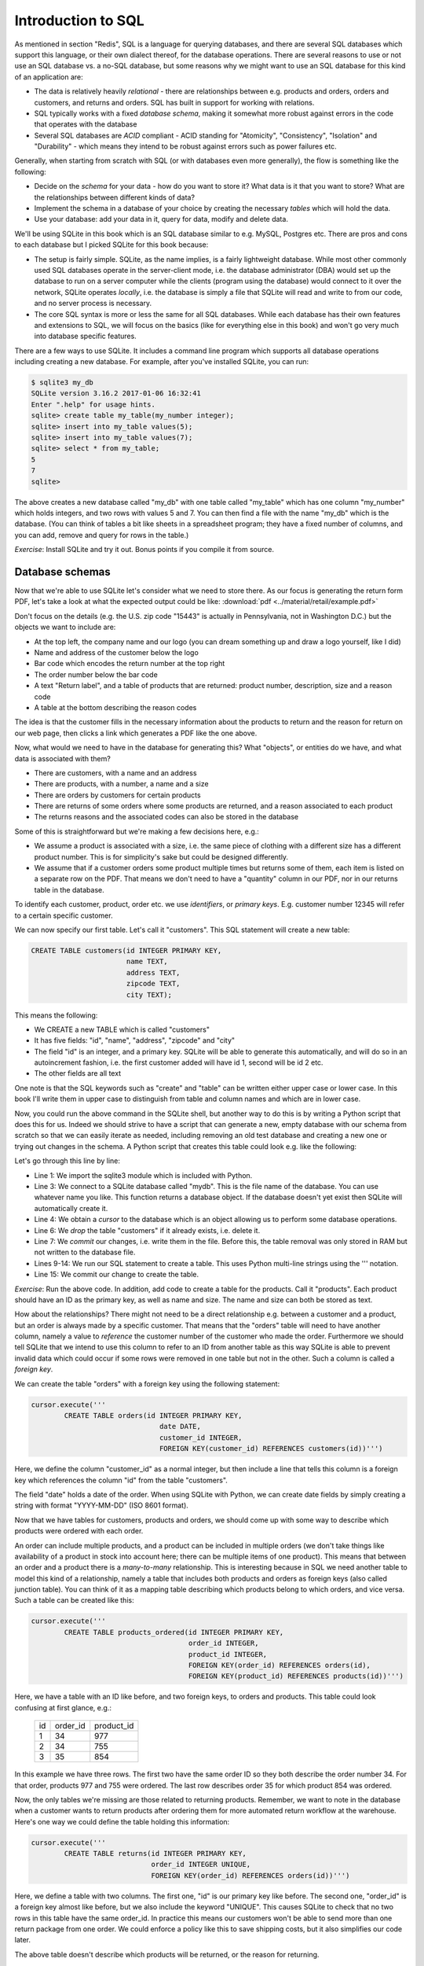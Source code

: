 Introduction to SQL
-------------------

As mentioned in section "Redis", SQL is a language for querying databases, and there are several SQL databases which support this language, or their own dialect thereof, for the database operations. There are several reasons to use or not use an SQL database vs. a no-SQL database, but some reasons why we might want to use an SQL database for this kind of an application are:

* The data is relatively heavily *relational* - there are relationships between e.g. products and orders, orders and customers, and returns and orders. SQL has built in support for working with relations.
* SQL typically works with a fixed *database schema*, making it somewhat more robust against errors in the code that operates with the database
* Several SQL databases are *ACID* compliant - ACID standing for "Atomicity", "Consistency", "Isolation" and "Durability" - which means they intend to be robust against errors such as power failures etc.

Generally, when starting from scratch with SQL (or with databases even more generally), the flow is something like the following:

* Decide on the *schema* for your data - how do you want to store it? What data is it that you want to store? What are the relationships between different kinds of data?
* Implement the schema in a database of your choice by creating the necessary *tables* which will hold the data.
* Use your database: add your data in it, query for data, modify and delete data.

We'll be using SQLite in this book which is an SQL database similar to e.g. MySQL, Postgres etc. There are pros and cons to each database but I picked SQLite for this book because:

* The setup is fairly simple. SQLite, as the name implies, is a fairly lightweight database. While most other commonly used SQL databases operate in the server-client mode, i.e. the database administrator (DBA) would set up the database to run on a server computer while the clients (program using the database) would connect to it over the network, SQLite operates *locally*, i.e. the database is simply a file that SQLite will read and write to from our code, and no server process is necessary.
* The core SQL syntax is more or less the same for all SQL databases. While each database has their own features and extensions to SQL, we will focus on the basics (like for everything else in this book) and won't go very much into database specific features.

There are a few ways to use SQLite. It includes a command line program which supports all database operations including creating a new database. For example, after you've installed SQLite, you can run:

.. code-block:: bash

    $ sqlite3 my_db
    SQLite version 3.16.2 2017-01-06 16:32:41
    Enter ".help" for usage hints.
    sqlite> create table my_table(my_number integer);
    sqlite> insert into my_table values(5);
    sqlite> insert into my_table values(7);
    sqlite> select * from my_table;
    5
    7
    sqlite>

The above creates a new database called "my_db" with one table called "my_table" which has one column "my_number" which holds integers, and two rows with values 5 and 7. You can then find a file with the name "my_db" which is the database. (You can think of tables a bit like sheets in a spreadsheet program; they have a fixed number of columns, and you can add, remove and query for rows in the table.)

*Exercise*: Install SQLite and try it out. Bonus points if you compile it from source.

Database schemas
================

Now that we're able to use SQLite let's consider what we need to store there. As our focus is generating the return form PDF, let's take a look at what the expected output could be like: :download:`pdf <../material/retail/example.pdf>`

Don't focus on the details (e.g. the U.S. zip code "15443" is actually in Pennsylvania, not in Washington D.C.) but the objects we want to include are:

* At the top left, the company name and our logo (you can dream something up and draw a logo yourself, like I did)
* Name and address of the customer below the logo
* Bar code which encodes the return number at the top right
* The order number below the bar code
* A text "Return label", and a table of products that are returned: product number, description, size and a reason code
* A table at the bottom describing the reason codes

The idea is that the customer fills in the necessary information about the products to return and the reason for return on our web page, then clicks a link which generates a PDF like the one above.

Now, what would we need to have in the database for generating this? What "objects", or entities do we have, and what data is associated with them?

* There are customers, with a name and an address
* There are products, with a number, a name and a size
* There are orders by customers for certain products
* There are returns of some orders where some products are returned, and a reason associated to each product
* The returns reasons and the associated codes can also be stored in the database

Some of this is straightforward but we're making a few decisions here, e.g.:

* We assume a product is associated with a size, i.e. the same piece of clothing with a different size has a different product number. This is for simplicity's sake but could be designed differently.
* We assume that if a customer orders some product multiple times but returns some of them, each item is listed on a separate row on the PDF. That means we don't need to have a "quantity" column in our PDF, nor in our returns table in the database.

To identify each customer, product, order etc. we use *identifiers*, or *primary keys*. E.g. customer number 12345 will refer to a certain specific customer.

We can now specify our first table. Let's call it "customers". This SQL statement will create a new table:

.. code-block:: sql

    CREATE TABLE customers(id INTEGER PRIMARY KEY,
                           name TEXT,
                           address TEXT,
                           zipcode TEXT,
                           city TEXT);
    
This means the following:

* We CREATE a new TABLE which is called "customers"
* It has five fields: "id", "name", "address", "zipcode" and "city"
* The field "id" is an integer, and a primary key. SQLite will be able to generate this automatically, and will do so in an autoincrement fashion, i.e. the first customer added will have id 1, second will be id 2 etc.
* The other fields are all text

One note is that the SQL keywords such as "create" and "table" can be written either upper case or lower case. In this book I'll write them in upper case to distinguish from table and column names and which are in lower case.

Now, you could run the above command in the SQLite shell, but another way to do this is by writing a Python script that does this for us. Indeed we should strive to have a script that can generate a new, empty database with our schema from scratch so that we can easily iterate as needed, including removing an old test database and creating a new one or trying out changes in the schema. A Python script that creates this table could look e.g. like the following:

.. code-block:: python
    :linenos:

    import sqlite3

    db = sqlite3.connect('mydb')
    cursor = db.cursor()

    cursor.execute('DROP TABLE if exists customers')
    db.commit()

    cursor.execute('''
            CREATE TABLE customers(id INTEGER PRIMARY KEY,
                                   name TEXT,
                                   address TEXT,
                                   zipcode TEXT,
                                   city TEXT)''')
    db.commit()

Let's go through this line by line:

* Line 1: We import the sqlite3 module which is included with Python.
* Line 3: We connect to a SQLite database called "mydb". This is the file name of the database. You can use whatever name you like. This function returns a database object. If the database doesn't yet exist then SQLite will automatically create it.
* Line 4: We obtain a *cursor* to the database which is an object allowing us to perform some database operations.
* Line 6: We *drop* the table "customers" if it already exists, i.e. delete it.
* Line 7: We *commit* our changes, i.e. write them in the file. Before this, the table removal was only stored in RAM but not written to the database file.
* Lines 9-14: We run our SQL statement to create a table. This uses Python multi-line strings using the ''' notation.
* Line 15: We commit our change to create the table.

*Exercise*: Run the above code. In addition, add code to create a table for the products. Call it "products". Each product should have an ID as the primary key, as well as name and size. The name and size can both be stored as text.

How about the relationships? There might not need to be a direct relationship e.g. between a customer and a product, but an order is always made by a specific customer. That means that the "orders" table will need to have another column, namely a value to *reference* the customer number of the customer who made the order. Furthermore we should tell SQLite that we intend to use this column to refer to an ID from another table as this way SQLite is able to prevent invalid data which could occur if some rows were removed in one table but not in the other. Such a column is called a *foreign key*.

We can create the table "orders" with a foreign key using the following statement:

.. code-block:: python

    cursor.execute('''
            CREATE TABLE orders(id INTEGER PRIMARY KEY,
                                   date DATE,
                                   customer_id INTEGER,
                                   FOREIGN KEY(customer_id) REFERENCES customers(id))''')

Here, we define the column "customer_id" as a normal integer, but then include a line that tells this column is a foreign key which references the column "id" from the table "customers".

The field "date" holds a date of the order. When using SQLite with Python, we can create date fields by simply creating a string with format "YYYY-MM-DD" (ISO 8601 format).

Now that we have tables for customers, products and orders, we should come up with some way to describe which products were ordered with each order.

An order can include multiple products, and a product can be included in multiple orders (we don't take things like availability of a product in stock into account here; there can be multiple items of one product). This means that between an order and a product there is a *many-to-many* relationship. This is interesting because in SQL we need another table to model this kind of a relationship, namely a table that includes both products and orders as foreign keys (also called junction table). You can think of it as a mapping table describing which products belong to which orders, and vice versa. Such a table can be created like this:

.. code-block:: python

    cursor.execute('''
            CREATE TABLE products_ordered(id INTEGER PRIMARY KEY,
                                          order_id INTEGER,
                                          product_id INTEGER,
                                          FOREIGN KEY(order_id) REFERENCES orders(id),
                                          FOREIGN KEY(product_id) REFERENCES products(id))''')

Here, we have a table with an ID like before, and two foreign keys, to orders and products. This table could look confusing at first glance, e.g.:

..

    +----+----------+------------+
    | id | order_id | product_id |
    +----+----------+------------+
    |  1 |       34 |        977 |
    +----+----------+------------+
    |  2 |       34 |        755 |
    +----+----------+------------+
    |  3 |       35 |        854 |
    +----+----------+------------+

In this example we have three rows. The first two have the same order ID so they both describe the order number 34. For that order, products 977 and 755 were ordered. The last row describes order 35 for which product 854 was ordered.

Now, the only tables we're missing are those related to returning products. Remember, we want to note in the database when a customer wants to return products after ordering them for more automated return workflow at the warehouse. Here's one way we could define the table holding this information:

.. code-block:: python

    cursor.execute('''
            CREATE TABLE returns(id INTEGER PRIMARY KEY,
                                 order_id INTEGER UNIQUE,
                                 FOREIGN KEY(order_id) REFERENCES orders(id))''')

Here, we define a table with two columns. The first one, "id" is our primary key like before. The second one, "order_id" is a foreign key almost like before, but we also include the keyword "UNIQUE". This causes SQLite to check that no two rows in this table have the same order_id. In practice this means our customers won't be able to send more than one return package from one order. We could enforce a policy like this to save shipping costs, but it also simplifies our code later.

The above table doesn't describe which products will be returned, or the reason for returning.

*Exercise*: Create a table for describing the return reasons. It needs to have an ID as a primary key as well as a text column that describes the reason.

*Exercise*: Create a table that describes which products were returned. It needs to describe the many-to-many relationship between ordered products and returns. Hence, apart from the ID as the primary key, it needs three more columns, all of which need to be foreign keys: the return ID, the reason ID and the ID to the table in "products_ordered", our mapping table describing the products in an order.

We now have our schema defined in code. It's often useful to also draw a diagram of the schema. In our case, it could look like this:

.. image:: ../material/retail/schema.png

Here, we have one box for each table, and one arrow for each foreign key reference. The labels describe the relationship between the tables, e.g. "1:\*" between orders and customers reads as "one customer can have many orders". All relationships between the tables are one-to-many except the relationship between and order where each order can have (up to) one return. Several one-to-many relationships between tables lead to many-to-many relationships via junction tables, such that we have a many-to-many relationship e.g. between products and orders.

Now that we have our schema defined, the next step is using it by adding data to it.
